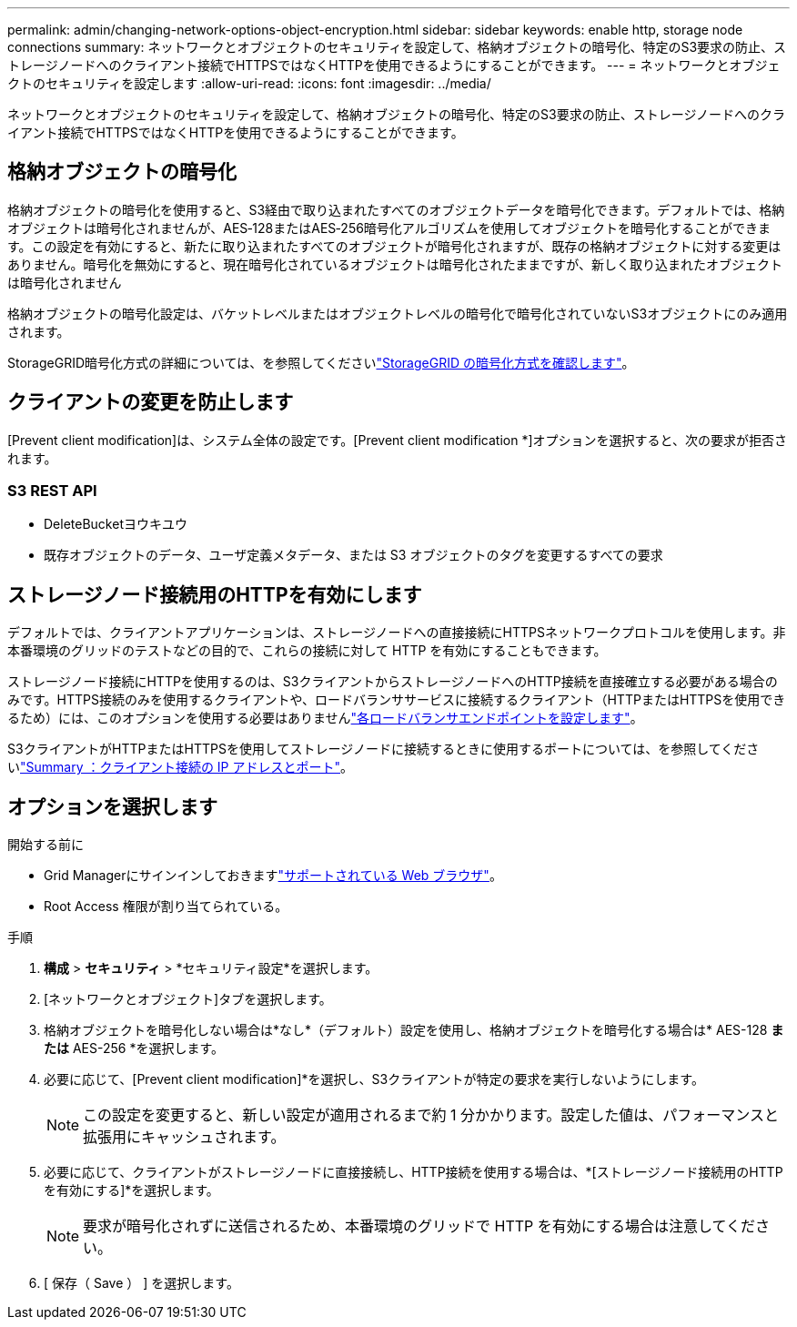 ---
permalink: admin/changing-network-options-object-encryption.html 
sidebar: sidebar 
keywords: enable http, storage node connections 
summary: ネットワークとオブジェクトのセキュリティを設定して、格納オブジェクトの暗号化、特定のS3要求の防止、ストレージノードへのクライアント接続でHTTPSではなくHTTPを使用できるようにすることができます。 
---
= ネットワークとオブジェクトのセキュリティを設定します
:allow-uri-read: 
:icons: font
:imagesdir: ../media/


[role="lead"]
ネットワークとオブジェクトのセキュリティを設定して、格納オブジェクトの暗号化、特定のS3要求の防止、ストレージノードへのクライアント接続でHTTPSではなくHTTPを使用できるようにすることができます。



== 格納オブジェクトの暗号化

格納オブジェクトの暗号化を使用すると、S3経由で取り込まれたすべてのオブジェクトデータを暗号化できます。デフォルトでは、格納オブジェクトは暗号化されませんが、AES‐128またはAES‐256暗号化アルゴリズムを使用してオブジェクトを暗号化することができます。この設定を有効にすると、新たに取り込まれたすべてのオブジェクトが暗号化されますが、既存の格納オブジェクトに対する変更はありません。暗号化を無効にすると、現在暗号化されているオブジェクトは暗号化されたままですが、新しく取り込まれたオブジェクトは暗号化されません

格納オブジェクトの暗号化設定は、バケットレベルまたはオブジェクトレベルの暗号化で暗号化されていないS3オブジェクトにのみ適用されます。

StorageGRID暗号化方式の詳細については、を参照してくださいlink:../admin/reviewing-storagegrid-encryption-methods.html["StorageGRID の暗号化方式を確認します"]。



== クライアントの変更を防止します

[Prevent client modification]は、システム全体の設定です。[Prevent client modification *]オプションを選択すると、次の要求が拒否されます。



=== S3 REST API

* DeleteBucketヨウキユウ
* 既存オブジェクトのデータ、ユーザ定義メタデータ、または S3 オブジェクトのタグを変更するすべての要求




== ストレージノード接続用のHTTPを有効にします

デフォルトでは、クライアントアプリケーションは、ストレージノードへの直接接続にHTTPSネットワークプロトコルを使用します。非本番環境のグリッドのテストなどの目的で、これらの接続に対して HTTP を有効にすることもできます。

ストレージノード接続にHTTPを使用するのは、S3クライアントからストレージノードへのHTTP接続を直接確立する必要がある場合のみです。HTTPS接続のみを使用するクライアントや、ロードバランササービスに接続するクライアント（HTTPまたはHTTPSを使用できるため）には、このオプションを使用する必要はありませんlink:../admin/configuring-load-balancer-endpoints.html["各ロードバランサエンドポイントを設定します"]。

S3クライアントがHTTPまたはHTTPSを使用してストレージノードに接続するときに使用するポートについては、を参照してくださいlink:summary-ip-addresses-and-ports-for-client-connections.html["Summary ：クライアント接続の IP アドレスとポート"]。



== オプションを選択します

.開始する前に
* Grid Managerにサインインしておきますlink:../admin/web-browser-requirements.html["サポートされている Web ブラウザ"]。
* Root Access 権限が割り当てられている。


.手順
. *構成* > *セキュリティ* > *セキュリティ設定*を選択します。
. [ネットワークとオブジェクト]タブを選択します。
. 格納オブジェクトを暗号化しない場合は*なし*（デフォルト）設定を使用し、格納オブジェクトを暗号化する場合は* AES-128 *または* AES-256 *を選択します。
. 必要に応じて、[Prevent client modification]*を選択し、S3クライアントが特定の要求を実行しないようにします。
+

NOTE: この設定を変更すると、新しい設定が適用されるまで約 1 分かかります。設定した値は、パフォーマンスと拡張用にキャッシュされます。

. 必要に応じて、クライアントがストレージノードに直接接続し、HTTP接続を使用する場合は、*[ストレージノード接続用のHTTPを有効にする]*を選択します。
+

NOTE: 要求が暗号化されずに送信されるため、本番環境のグリッドで HTTP を有効にする場合は注意してください。

. [ 保存（ Save ） ] を選択します。

